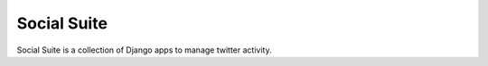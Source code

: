 ============
Social Suite
============

Social Suite is a collection of Django apps to manage twitter activity.
